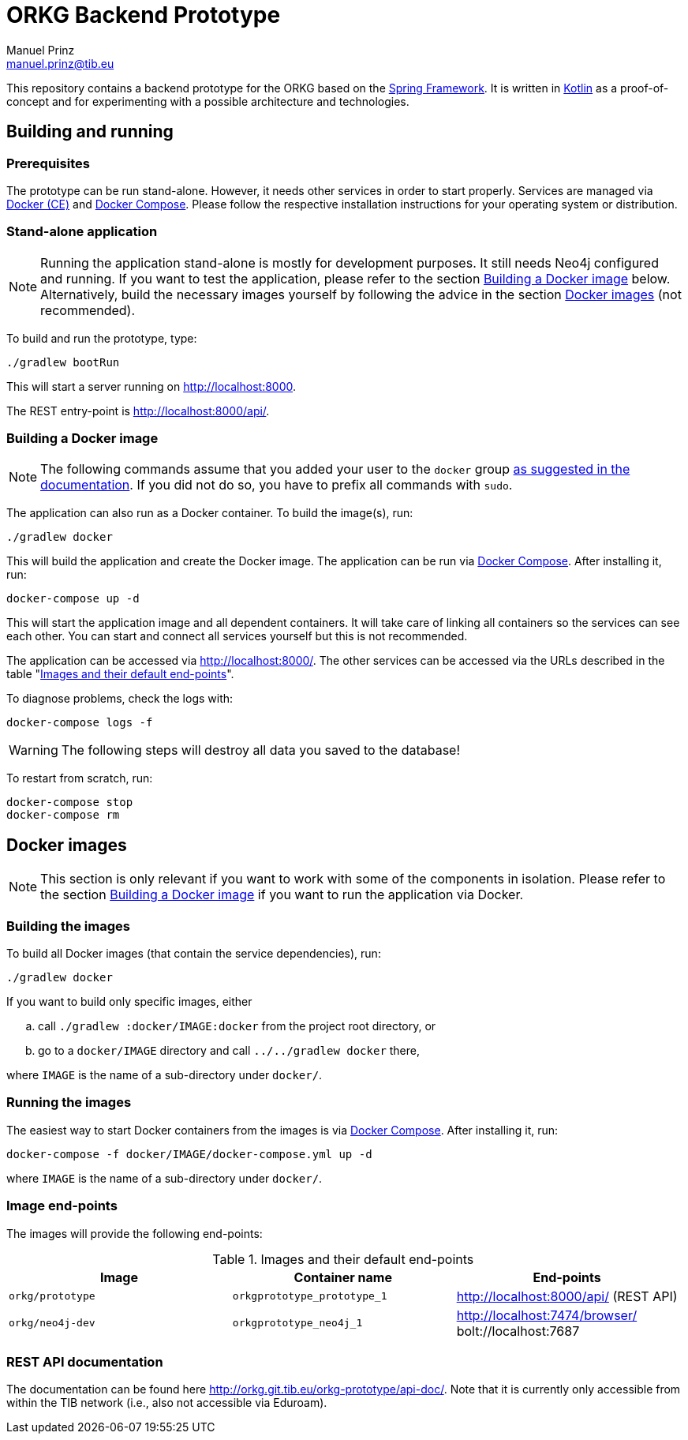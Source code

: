 = ORKG Backend Prototype
Manuel Prinz <manuel.prinz@tib.eu>

:icons: font

This repository contains a backend prototype for the ORKG based on the https://spring.io/[Spring Framework].
It is written in https://kotlinlang.org/[Kotlin] as a proof-of-concept and for experimenting with a possible architecture and technologies.

== Building and running

=== Prerequisites

The prototype can be run stand-alone.
However, it needs other services in order to start properly.
Services are managed via https://www.docker.com/community-edition[Docker (CE)] and https://docs.docker.com/compose/[Docker Compose].
Please follow the respective installation instructions for your operating system or distribution.

=== Stand-alone application

NOTE: Running the application stand-alone is mostly for development purposes.
      It still needs Neo4j configured and running.
      If you want to test the application, please refer to the section <<Building a Docker image>> below.
      Alternatively, build the necessary images yourself by following the advice in the section <<Docker images>> (not recommended).

To build and run the prototype, type:

    ./gradlew bootRun

This will start a server running on http://localhost:8000.

The REST entry-point is http://localhost:8000/api/.

=== Building a Docker image

NOTE: The following commands assume that you added your user to the `docker` group https://docs.docker.com/install/linux/linux-postinstall/[as suggested in the documentation].
      If you did not do so, you have to prefix all commands with `sudo`.

The application can also run as a Docker container.
To build the image(s), run:

    ./gradlew docker

This will build the application and create the Docker image.
The application can be run via https://docs.docker.com/compose/[Docker Compose].
After installing it, run:

    docker-compose up -d

This will start the application image and all dependent containers.
It will take care of linking all containers so the services can see each other.
You can start and connect all services yourself but this is not recommended.

The application can be accessed via http://localhost:8000/.
The other services can be accessed via the URLs described in the table "<<endpoints>>".

To diagnose problems, check the logs with:

    docker-compose logs -f

WARNING: The following steps will destroy all data you saved to the database!

To restart from scratch, run:

    docker-compose stop
    docker-compose rm

== Docker images

NOTE: This section is only relevant if you want to work with some of the components in isolation.
      Please refer to the section <<Building a Docker image>> if you want to run the application via Docker.

=== Building the images

To build all Docker images (that contain the service dependencies), run:

    ./gradlew docker

If you want to build only specific images, either

[loweralpha]
. call `./gradlew :docker/IMAGE:docker` from the project root directory, or
. go to a `docker/IMAGE` directory and call `../../gradlew docker` there,

where `IMAGE` is the name of a sub-directory under `docker/`.

=== Running the images

The easiest way to start Docker containers from the images is via https://docs.docker.com/compose/[Docker Compose].
After installing it, run:

    docker-compose -f docker/IMAGE/docker-compose.yml up -d

where `IMAGE` is the name of a sub-directory under `docker/`.

=== Image end-points

The images will provide the following end-points:

.Images and their default end-points
[[endpoints]]
[cols=3*,options=header]
|===
|Image
|Container name
|End-points

|`orkg/prototype`
|`orkgprototype_prototype_1`
|http://localhost:8000/api/ (REST API)

|`orkg/neo4j-dev`
|`orkgprototype_neo4j_1`
| http://localhost:7474/browser/ +
bolt://localhost:7687

|===

=== REST API documentation

The documentation can be found here http://orkg.git.tib.eu/orkg-prototype/api-doc/. Note that it is currently only accessible from within the TIB network (i.e., also not accessible via Eduroam).

